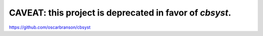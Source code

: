 CAVEAT: this project is deprecated in favor of `cbsyst`.
========================================================

https://github.com/oscarbranson/cbsyst
